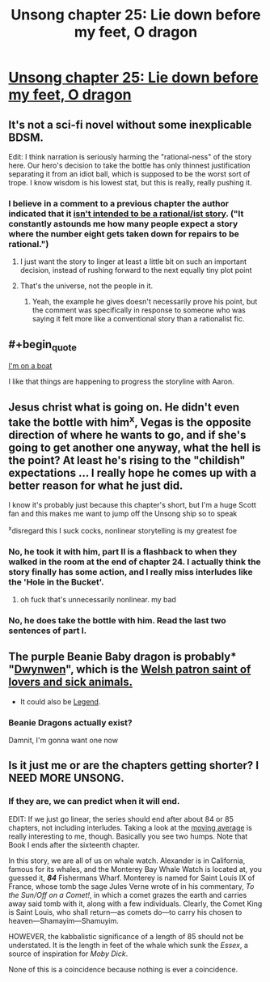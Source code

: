 #+TITLE: Unsong chapter 25: Lie down before my feet, O dragon

* [[http://unsongbook.com/chapter-25-lie-down-before-my-feet-o-dragon/][Unsong chapter 25: Lie down before my feet, O dragon]]
:PROPERTIES:
:Author: Lord_Drol
:Score: 33
:DateUnix: 1466365106.0
:END:

** It's not a sci-fi novel without some inexplicable BDSM.

Edit: I think narration is seriously harming the "rational-ness" of the story here. Our hero's decision to take the bottle has only thinnest justification separating it from an idiot ball, which is supposed to be the worst sort of trope. I know wisdom is his lowest stat, but this is really, really pushing it.
:PROPERTIES:
:Author: AmeteurOpinions
:Score: 8
:DateUnix: 1466385610.0
:END:

*** I believe in a comment to a previous chapter the author indicated that it [[http://unsongbook.com/chapter-24-why-dost-thou-come-to-angels-eyes/#comment-7395][isn't intended to be a rational/ist story]]. ("It constantly astounds me how many people expect a story where the number eight gets taken down for repairs to be rational.")
:PROPERTIES:
:Author: Muskworker
:Score: 6
:DateUnix: 1466445346.0
:END:

**** I just want the story to linger at least a little bit on such an important decision, instead of rushing forward to the next equally tiny plot point
:PROPERTIES:
:Author: AmeteurOpinions
:Score: 5
:DateUnix: 1466446804.0
:END:


**** That's the universe, not the people in it.
:PROPERTIES:
:Author: awesomeideas
:Score: 1
:DateUnix: 1466453064.0
:END:

***** Yeah, the example he gives doesn't necessarily prove his point, but the comment was specifically in response to someone who was saying it felt more like a conventional story than a rationalist fic.
:PROPERTIES:
:Author: Muskworker
:Score: 1
:DateUnix: 1466455860.0
:END:


** #+begin_quote
  [[https://www.youtube.com/watch?v=R7yfISlGLNU][I'm on a boat]]
#+end_quote

I like that things are happening to progress the storyline with Aaron.
:PROPERTIES:
:Author: Escapement
:Score: 4
:DateUnix: 1466370322.0
:END:


** Jesus christ what is going on. He didn't even take the bottle with him^{x}, Vegas is the opposite direction of where he wants to go, and if she's going to get another one anyway, what the hell is the point? At least he's rising to the "childish" expectations ... I really hope he comes up with a better reason for what he just did.

I know it's probably just because this chapter's short, but I'm a huge Scott fan and this makes me want to jump off the Unsong ship so to speak

^{x}disregard this I suck cocks, nonlinear storytelling is my greatest foe
:PROPERTIES:
:Author: wtfbbc
:Score: 6
:DateUnix: 1466365993.0
:END:

*** No, he took it with him, part II is a flashback to when they walked in the room at the end of chapter 24. I actually think the story finally has some action, and I really miss interludes like the 'Hole in the Bucket'.
:PROPERTIES:
:Author: over_who
:Score: 4
:DateUnix: 1466367918.0
:END:

**** oh fuck that's unnecessarily nonlinear. my bad
:PROPERTIES:
:Author: wtfbbc
:Score: 2
:DateUnix: 1466383936.0
:END:


*** No, he does take the bottle with him. Read the last two sentences of part I.
:PROPERTIES:
:Author: KarlitoHomes
:Score: 2
:DateUnix: 1466367756.0
:END:


** The purple Beanie Baby dragon is probably* "[[http://www.tycollector.com/beanies/dwynwen-46156.htm][Dwynwen]]", which is the [[https://en.wikipedia.org/wiki/Dwynwen][Welsh patron saint of lovers and sick animals.]]

- It could also be [[https://www.pinterest.com/pin/452189618805943118/][Legend]].
:PROPERTIES:
:Author: ulyssessword
:Score: 3
:DateUnix: 1466398980.0
:END:

*** Beanie Dragons actually exist?

Damnit, I'm gonna want one now
:PROPERTIES:
:Author: JulianWyvern
:Score: 1
:DateUnix: 1466633955.0
:END:


** Is it just me or are the chapters getting shorter? I NEED MORE UNSONG.
:PROPERTIES:
:Score: 3
:DateUnix: 1466410384.0
:END:

*** If they are, we can predict when it will end.

EDIT: If we just go linear, the series should end after about 84 or 85 chapters, not including interludes. Taking a look at the [[http://i.imgur.com/Q7lQy0q.png][moving average]] is really interesting to me, though. Basically you see two humps. Note that Book I ends after the sixteenth chapter.

In this story, we are all of us on whale watch. Alexander is in California, famous for its whales, and the Monterey Bay Whale Watch is located at, you guessed it, */84/* Fishermans Wharf. Monterey is named for Saint Louis IX of France, whose tomb the sage Jules Verne wrote of in his commentary, /To the Sun/Off on a Comet!/, in which a comet grazes the earth and carries away said tomb with it, along with a few individuals. Clearly, the Comet King is Saint Louis, who shall return---as comets do---to carry his chosen to heaven---Shamayim---Shamuyim.

HOWEVER, the kabbalistic significance of a length of 85 should not be understated. It is the length in feet of the whale which sunk the /Essex/, a source of inspiration for /Moby Dick/.

None of this is a coincidence because nothing is ever a coincidence.
:PROPERTIES:
:Author: awesomeideas
:Score: 6
:DateUnix: 1466453127.0
:END:
